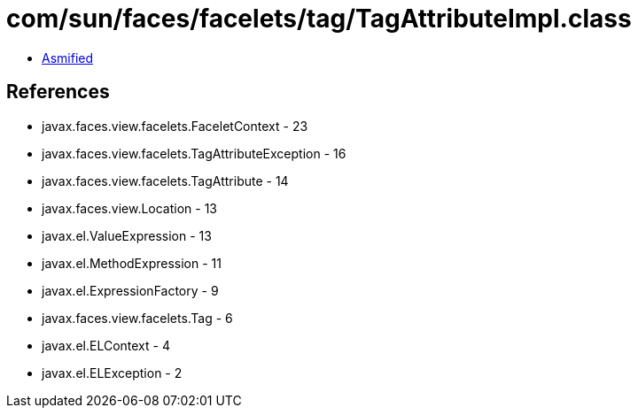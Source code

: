 = com/sun/faces/facelets/tag/TagAttributeImpl.class

 - link:TagAttributeImpl-asmified.java[Asmified]

== References

 - javax.faces.view.facelets.FaceletContext - 23
 - javax.faces.view.facelets.TagAttributeException - 16
 - javax.faces.view.facelets.TagAttribute - 14
 - javax.faces.view.Location - 13
 - javax.el.ValueExpression - 13
 - javax.el.MethodExpression - 11
 - javax.el.ExpressionFactory - 9
 - javax.faces.view.facelets.Tag - 6
 - javax.el.ELContext - 4
 - javax.el.ELException - 2
